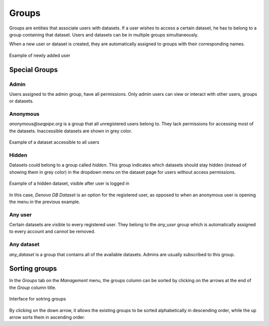 Groups
------

Groups are entities that associate users with datasets.
If a user wishes to access a certain dataset, he has to belong to a group 
containing that dataset. Users and datasets can be in multiple groups 
simultaneously.

When a new user or dataset is created, they are automatically assigned to 
groups with their corresponding names.

.. figure:: imgs/g-img1.png
   :width: 450px
   :alt: Example of newly added user
   :align: center
   
   Example of newly added user

Special Groups
++++++++++++++


Admin
^^^^^
Users assigned to the admin group, have all permissions.
Only admin users can view or interact with other users, groups or datasets.

Anonymous
^^^^^^^^^

*anonymous@seqpipe.org* is a group that all unregistered users belong to.
They lack permissions for accessing most of the datasets.
Inaccessible datasets are shown in grey color.

.. figure:: imgs/g-img2.png
   :width: 450px
   :alt: Example of a dataset accessible to all users
   :align: center
   
   Example of a dataset accessible to all users

Hidden
^^^^^^

Datasets could belong to a group called `hidden`.
This group indicates which datasets should stay hidden (instead of showing them 
in grey color) in the dropdown menu on the dataset page for users 
without access permissions.

.. figure:: imgs/g-img3.png
   :width: 450px
   :alt: Example of a hidden dataset
   :align: center
   
   Example of a hidden dataset, visible after user is logged in


In this case, *Denovo DB Dataset* is an option for the registered user,
as opposed to when an anonymous user is opening the menu in the previous 
example.


Any user
^^^^^^^^

Certain datasets are visible to every registered user.
They belong to the *any_user* group which is automatically assigned to every 
account and cannot be removed.

Any dataset
^^^^^^^^^^^

*any_dataset* is a group that contains all of the available datasets.
Admins are usually subscribed to this group.


Sorting groups
++++++++++++++

In the *Groups* tab on the *Management* menu, the groups column can be sorted 
by clicking on the arrows at the end of the *Group* column title.

.. figure:: imgs/g-img4.png
   :width: 450px
   :alt: Interface for sotring groups
   :align: center
   
   Interface for sotring groups

By clicking on the down arrow, it allows the existing groups to be sorted 
alphabetically in descending order, while the up arrow sorts them in ascending 
order.
